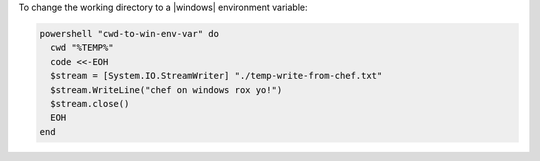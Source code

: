 .. This is an included how-to. 

To change the working directory to a |windows| environment variable:

.. code-block:: ruby

   powershell "cwd-to-win-env-var" do
     cwd "%TEMP%"
     code <<-EOH
     $stream = [System.IO.StreamWriter] "./temp-write-from-chef.txt"
     $stream.WriteLine("chef on windows rox yo!")
     $stream.close()
     EOH
   end
